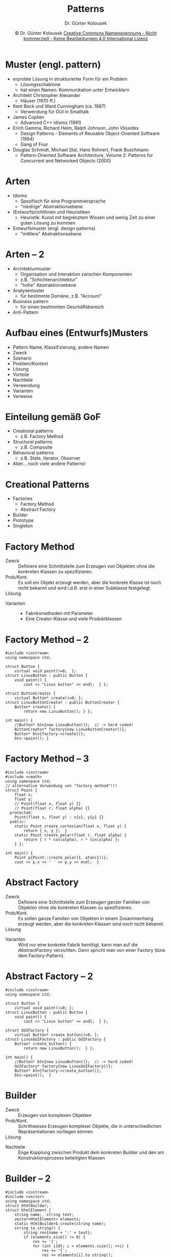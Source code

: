#+TITLE: Patterns
#+AUTHOR: Dr. Günter Kolousek
#+DATE: \copy Dr. Günter Kolousek \hspace{12ex} [[http://creativecommons.org/licenses/by-nc-nd/4.0/][Creative Commons Namensnennung - Nicht kommerziell - Keine Bearbeitungen 4.0 International Lizenz]]

#+OPTIONS: H:1 toc:nil
#+LATEX_CLASS: beamer
#+LATEX_CLASS_OPTIONS: [presentation]
#+BEAMER_THEME: Execushares
#+COLUMNS: %45ITEM %10BEAMER_ENV(Env) %10BEAMER_ACT(Act) %4BEAMER_COL(Col) %8BEAMER_OPT(Opt)

#+LATEX_HEADER:\usepackage{pgfpages}
#+LATEX_HEADER:\usepackage{tikz}
#+LATEX_HEADER:\usetikzlibrary{shapes,arrows}
#+LATEX_HEADER:\usetikzlibrary{automata,positioning}
# +LATEX_HEADER:\pgfpagesuselayout{2 on 1}[a4paper,border shrink=5mm]u
# +LATEX: \mode<handout>{\setbeamercolor{background canvas}{bg=black!5}}
#+LATEX_HEADER:\usepackage{xspace}
#+LATEX: \newcommand{\cpp}{C++\xspace}

#+LATEX_HEADER: \newcommand{\N}{\ensuremath{\mathbb{N}}\xspace}
#+LATEX_HEADER: \newcommand{\R}{\ensuremath{\mathbb{R}}\xspace}
#+LATEX_HEADER: \newcommand{\Z}{\ensuremath{\mathbb{Z}}\xspace}
#+LATEX_HEADER: \newcommand{\Q}{\ensuremath{\mathbb{Q}}\xspace}
# +LATEX_HEADER: \renewcommand{\C}{\ensuremath{\mathbb{C}}\xspace}
#+LATEX_HEADER: \renewcommand{\P}{\ensuremath{\mathcal{P}}\xspace}
#+LATEX_HEADER: \newcommand{\sneg}[1]{\ensuremath{\overline{#1}}\xspace}
#+LATEX_HEADER: \renewcommand{\mod}{\mbox{ mod }}

#+LATEX_HEADER: \newcommand{\eps}{\ensuremath{\varepsilon}\xspace}
# +LATEX_HEADER: \newcommand{\sub}[1]{\textsubscript{#1}}
# +LATEX_HEADER: \newcommand{\super}[1]{\textsuperscript{#1}}
#+LATEX_HEADER: \newcommand{\union}{\ensuremath{\cup}}

#+LATEX_HEADER: \newcommand{\sseq}{\ensuremath{\subseteq}\xspace}

#+LATEX_HEADER: \usepackage{textcomp}
#+LATEX_HEADER: \usepackage{ucs}
#+LaTeX_HEADER: \usepackage{float}

#+latex_header: \usepackage{centernot}

# +LaTeX_HEADER: \shorthandoff{"}

#+LATEX_HEADER: \newcommand{\imp}{\ensuremath{\rightarrow}\xspace}
#+LATEX_HEADER: \newcommand{\ar}{\ensuremath{\rightarrow}\xspace}
#+LATEX_HEADER: \newcommand{\bicond}{\ensuremath{\leftrightarrow}\xspace}
#+LATEX_HEADER: \newcommand{\biimp}{\ensuremath{\leftrightarrow}\xspace}
#+LATEX_HEADER: \newcommand{\conj}{\ensuremath{\wedge}\xspace}
#+LATEX_HEADER: \newcommand{\disj}{\ensuremath{\vee}\xspace}
#+LATEX_HEADER: \newcommand{\anti}{\ensuremath{\underline{\vee}}\xspace}
#+LATEX_HEADER: \newcommand{\lnegx}{\ensuremath{\neg}\xspace}
#+LATEX_HEADER: \newcommand{\lequiv}{\ensuremath{\Leftrightarrow}\xspace}
#+LATEX_HEADER: \newcommand{\limp}{\ensuremath{\Rightarrow}\xspace}
#+LATEX_HEADER: \newcommand{\aR}{\ensuremath{\Rightarrow}\xspace}
#+LATEX_HEADER: \newcommand{\lto}{\ensuremath{\leadsto}\xspace}

#+LATEX_HEADER: \renewcommand{\neg}{\ensuremath{\lnot}\xspace}

#+LATEX_HEADER: \newcommand{\eset}{\ensuremath{\emptyset}\xspace}

* Muster (engl. pattern)
\vspace{1.5em}
- erprobte Lösung in strukturierter Form für ein Problem
  - Lösungsschablone
  - hat einen Namen: \lto Kommunikation unter Entwicklern
- Architekt Christopher Alexander
  - \lto Häuser (1970 ff.)
- Kent Beck und Ward Cunningham (ca. 1987)
  - Verwendung für GUI in Smalltalk
- James Coplien
  - Advanced C++ Idioms (1991)
- Erich Gamma, Richard Helm, Ralph Johnson, John Vlissides
  - Design Patterns - Elements of Reusable Object-Oriented Software (1994)
  - Gang of Four
- Douglas Schmidt, Michael Stal, Hans Rohnert, Frank Buschmann
  - Pattern-Oriented Software Architecture, Volume 2: Patterns for
    Concurrent and Networked Objects (2000)

* Arten
- Idioms
  - Spezifisch für eine Programmiersprache
  - "niedrige" Abstraktionsebene
- (Entwurfs)richtlinien und Heuristiken
  - Heuristik: Kunst mit begrenztem Wissen und wenig Zeit zu
    einer guten Lösung zu kommen
- Entwurfsmuster (engl. design patterns)
  - "mittlere" Abstraktionsebene

* Arten -- 2
- Architekturmuster
  - Organisation und Interaktion zwischen Komponenten
  - z.B. "Schichtenarchitektur"
  - "hohe" Abstraktionsebene
- Analysemuster
  - für bestimmte Domäne, z.B. "Account"
- Business pattern
  - für einen bestimmten Geschäftsbereich
- Anti-Pattern

* Aufbau eines (Entwurfs)Musters
- Pattern Name, Klassifizierung, andere Namen
- Zweck
- Szenario
- Problem/Kontext
- Lösung
- Vorteile
- Nachteile
- Verwendung
- Varianten
- Verweise

* Einteilung gemäß GoF
- Creational patterns
  - z.B. Factory Method
- Structural patterns
  - z.B. Composite
- Behavioral patterns
  - z.B. State, Iterator, Observer
- Aber... noch viele andere Patterns!

* Creational Patterns
- Factories
  - Factory Method
  - Abstract Factory
- Builder
- Prototype
- Singleton

* Factory Method
\vspace{1em}
- Zweck :: Definiere eine Schnittstelle zum Erzeugen von Objekten
           ohne die konkreten Klassen zu spezifizieren. 
- Prob/Kont. :: Es soll ein Objekt erzeugt werden, aber die konkrete
                Klasse ist noch nicht bekannt und wird i.d.R. erst
                in einer Subklasse festgelegt.
- Lösung :: \mbox{ }\vspace{-1em}

  #+attr_latex: :height 3cm
  [[./factory_method.png]]            

- Varianten ::
  - Fabriksmethoden mit Parameter
  - Eine Creator-Klasse und viele Produktklassen

* Factory Method -- 2
\vspace{1em}
\footnotesize
#+begin_src c++
#include <iostream>
using namespace std;

struct Button {
    virtual void paint()=0;  };
struct LinuxButton : public Button {
    void paint() {
        cout << "Linux button" << endl;  } };

struct ButtonCreator {
    virtual Button* create()=0; };
struct LinuxButtonCreator : public ButtonCreator {
    Button* create() {
        return new LinuxButton(); } };

int main() {
    //Button* btn{new LinuxButton()};  // -> hard coded!
    ButtonCreator* factory{new LinuxButtonCreator()};
    Button* btn{factory->create()};
    btn->paint(); }
#+end_src

* Factory Method -- 3
\vspace{1.5em}
\footnotesize
#+begin_src c++
#include <iostream>
#include <cmath>
using namespace std;
// alternative Verwendung von "factory method"!!!
struct Point {
    float x;
    float y;
    // Point(float x, float y) {}
    // Point(float r, float alpha) {}
  protected:
    Point(float x, float y) : x{x}, y{y} {}
  public:
    static Point create_cartesian(float x, float y) {
        return { x, y };  }
    static Point create_polar(float r, float alpha) {
        return { r * cos(alpha), r * sin(alpha) };
    } };

int main() {
    Point p{Point::create_polar(1, atan(1))};
    cout << p.x << ' ' << p.y << endl;  }
#+end_src

* Abstract Factory
\vspace{1.5em}
- Zweck :: Definiere eine Schnittstelle zum Erzeugen ganzer
           Familien von Objekten ohne die konkreten Klassen
           zu spezifizieren.
- Prob/Kont. :: Es sollen ganze Familien von Objekten
                in einem Zusammenhang erzeugt werden, aber
                die konkreten Klassen sind noch nicht bekannt.
- Lösung :: \mbox{ }\vspace{-2em}

  #+attr_latex: :height 4cm
  [[./abstract_factory.png]]
  \vspace{-1.3em}
- Varianten :: Wird nur eine konkrete Fabrik benötigt, kann man auf die
               /AbstractFactory/ verzichten. Dann spricht man von einer Factory
               (bzw. dem Factory-Pattern).

* Abstract Factory -- 2
\vspace{1em}
\footnotesize
#+begin_src c++
#include <iostream>
using namespace std;

struct Button {
    virtual void paint()=0; };
struct LinuxButton : public Button {
    void paint() {
        cout << "Linux button" << endl;  } };
    
struct GUIFactory {
    virtual Button* create_button()=0; };
struct LinuxGUIFactory : public GUIFactory {
    Button* create_button() {
        return new LinuxButton();  } };
    
int main() {
    //Button* btn{new LinuxButton()};  // -> hard coded!
    GUIFactory* factory{new LinuxGUIFactory()};
    Button* btn{factory->create_button()};
    btn->paint();  }
#+end_src

* Builder
\vspace{1em}
- Zweck :: Erzeugen von komplexen Objekten
- Prob/Kont. :: Schrittweises Erzeugen komplexer
                Objekte, die in unterschiedlichen
                Repräsentationen vorliegen können
- Lösung :: \mbox{ }\vspace{-1em}

  #+attr_latex: :height 3cm
  [[./builder.png]]

- Nachteile :: Enge Kopplung zwischen Produkt dem
               konkreten Builder und den am Konstruktionsprozess
               beteiligten Klassen

* Builder -- 2
\vspace{1.5em}
\footnotesize
#+begin_src c++
#include <iostream>
#include <vector>
using namespace std;
struct HtmlBuilder;
struct HtmlElement {
    string name;  string text;
    vector<HtmlElement> elements;
    static HtmlBuilder& create(string name);
    string to_string() {
        string res{name + ':' + text};
        if (elements.size() != 0) {
            res += '{';
            for (int i{0}; i < elements.size(); ++i) {
                res += '{';
                res += elements[i].to_string();
                res += '}';
                if (i != elements.size() - 1) res += ", ";
            }
            res += '}';
        }
        return res;  } };
#+end_src

* Builder -- 3
\vspace{1em}
\footnotesize
#+begin_src c++
struct HtmlBuilder {
    HtmlElement root;
    HtmlBuilder& add_child(string name, string text) {
        HtmlElement elem{name, text};
        root.elements.emplace_back(elem);
        return *this;  }
    HtmlBuilder(string name) {
        root.name = name;  }
    HtmlElement& get_root() { return root; }
};

HtmlBuilder& HtmlElement::create(string name) {
    return *(new HtmlBuilder(name));  }

int main() {
    HtmlElement list{HtmlElement::create("ul")
          .add_child("li", "banana")
          .add_child("li", "apple").
          get_root()};
    cout << list.to_string() << endl;  }
#+end_src

* Prototype
\vspace{1em}
- Zweck :: Erzeugen von Objekten durch Erstellen
           einer Kopie eines bestehenden Objektes
- Prob/Kont. :: Es werden ähnliche Objekte zu bestehenden Objekten
                benötigt und das Erzeugen von Grund auf ist zu
                aufwändig
- Lösung :: \mbox{ }\vspace{-1em}

  #+attr_latex: :height 2.5cm
  [[./prototype.png]]
- Verwendung :: zu beachten ist, dass meist ein /deep copy/
                vorzunehmen ist, außer es handelt sich
                um /immutable objects/

* Prototype -- 2
\vspace{1em}
\footnotesize
#+begin_src c++
#include <iostream>
using namespace std;
struct Address {
    string street; string city;
};
struct Contact {
    string name;
    Address* address;
    Contact(string name, Address* address) :
      name{name}, address{address} {}
    Contact(const Contact& other) : name{other.name},
              address{new Address{*other.address}} {}
};
int main() {
    Contact c1 {"Maxi", new Address{"weg 1", "Zwergenstadt"}};
    Contact c2{c1};
    c2.address->street = "weg 42";
    cout << c1.address->street << endl;
    cout << c2.address->street << endl;
}
#+end_src

* Singleton
\vspace{1.5em}
- Zweck :: Stellt sicher, dass nur eine Instanz einer Klasse erzeugt wird
- Prob/Kont. :: Es ist notwendig, dass von einer Klasse nur maximal
                eine Instanz vorhanden ist.
- Lösung :: \mbox{ }\vspace{-1em}
  \footnotesize
  #+begin_src c++
  #include <iostream>
  using namespace std;
  class Singleton {
      static Singleton* singleton;
      Singleton() {}
    public:
      static Singleton* get() {
          if (!Singleton::singleton)
              Singleton::singleton = new Singleton();
          return singleton;  } };
  Singleton* Singleton::singleton;
  int main() {
      Singleton* s{Singleton::get()};
      Singleton* s2{Singleton::get()};
      cout << (s == s2) << endl;  }  // -> 1
  #+end_src
  \normalsize
- Nachteile :: thread-sichere Lösung schwierig!

* Singleton -- 2
\vspace{1em}
\footnotesize
#+begin_src c++
#include <iostream>
using namespace std;
struct Singleton final {
  protected:
    Singleton() { /*...*/ }
  public:
    static Singleton& get() {
        static Singleton singleton; // thread-safe since C++11
        return singleton;
    }
    Singleton(const Singleton&)=delete;
    Singleton(Singleton&&)=delete;
    Singleton& operator=(const Singleton&)=delete;
    Singleton& operator=(Singleton&)=delete;
};
int main() {
    Singleton& s{Singleton::get()};
    Singleton& s2{Singleton::get()};
    cout << (&s == &s2) << endl;
}
#+end_src

* Structural Patterns
- Adapter
- Bridge
- Composite
- Decorator
- Facade
- Proxy
- Flyweight

* Adapter
\vspace{1em}
- Zweck :: Anpassen einer Schnittstelle einer
           Klasse an eine von einem Klienten
           erwartete Schnittstelle
- Prob/Kont. :: Verwenden einer Klasse deren
                Schnittstelle nicht mit der
                benötigten Schnittstelle
                über einstimmt (inkompatibel oder unpassend)
- Lösung :: \mbox{ }\vspace{-2em}

  #+attr_latex: :height 2.5cm
  [[./adapter.png]]

- Nachteile :: zusätzliche Indirektion!
               
* Bridge
\vspace{1em}
- Zweck :: Entkoppeln einer Abstraktion von ihrer Implementierung,
           sodass beide unabhängig verändert werden können
- Prob/Kont. :: Kapselung zur Erreichung von unabhängigen
                Änderungen und SoC gefordert
- Lösung :: \mbox{ }\vspace{-1em}

  #+attr_latex: :height 2.5cm
  [[./bridge.png]]
- Verwendung :: Sinnvoll, wenn Abstraktionen mit unterschiedlichen
                Implementierungen vorliegen

* Bridge -- 2
\vspace{1.5em}
\footnotesize
#+begin_src c++
#include <iostream>
using namespace std;
struct TransportVehicle { virtual void transport_impl()=0; };
struct RefrigeratorCar : public TransportVehicle {
 void transport_impl() { cout<< "per refr. car"<< endl; } };
struct TankTruck : public TransportVehicle {
 void transport_impl() { cout << "per tank truck" << endl; }};
    
struct Article {
    Article(TransportVehicle* carrier) : carrier{carrier} {}
    TransportVehicle* carrier;
    virtual void transport() { carrier->transport_impl(); } };
struct Fish : public Article {
    Fish(TransportVehicle* carrier) : Article{carrier} {} };
struct Menhir : public Article {
    Menhir(TransportVehicle* carrier) : Article{carrier} {} };

int main() {
    TransportVehicle* carrier{new RefrigeratorCar()};
    Article* fish{new Fish(carrier)};
    fish->transport(); }
#+end_src

* Decorator
\vspace{1.5em}
- Zweck :: Fügt einer Komponente neue Funktionalität hinzu
- Prob/Kont. :: Funktionalität ist zu ändern ohne Klasse
                zu verändern
- Lösung :: \mbox{ }\vspace{-1.5em}

  #+attr_latex: :height 4cm
  [[./decorator.png]]
- Vorteile :: Verwendet Komposition anstatt Vererbung; Funktionalität
              kann zur Laufzeit /verändert/ werden

* Composite
- Zweck :: Gleichbehandlung von Einzelelementen und
  Elementgruppierungen in verschachtelter Struktur
- Prob./Kont. :: Verschachtelte Struktur, deren Elemente
                 verwaltet/manipuliert werden müssen.
- Lösung :: \mbox{ }\vspace{-1em}

  #+attr_latex: :height 2.5cm
  [[./composite.png]]
- Verweise :: Iterator

* Facade
- Zweck :: Vereinfacht Zugriff auf ein komplexes Subsystem
- Prob/Kont. :: Benötigt wird ein Zugriff auf Subsystem
                mit komplexer innerer Struktur und innere
                Details verborgen bleiben
- Lösung :: \mbox{ }\vspace{-1em}
  #+attr_latex: :height 4cm
  [[./facade.png]]
- Verweise :: Proxy

* Proxy
- Zweck :: Stellvertreter für ein anderes Objekt und
           kontrolliert Zugang zu dem Objekt
- Prob/Kont. :: Zugang zu einem Objekt kann teuer sein
                oder Zugriff muss geregelt werden
- Lösung :: \mbox{ }\vspace{-1em}
  #+attr_latex: :height 2.5cm
  [[./proxy.png]]
- Verwendung :: /RemoteProxy/ oder /ProtectionProxy/ oder /VirtualProxy/
                (enthält Informationen von =RealSubject= falls Zugriff
                teuer)
- Verweise :: Facade

* Flyweight
\vspace{1em}
- Zweck :: Eine sehr große Anzahl feingranularer Objekte
           effizient verwalten
- Prob/Kont. :: Es ist eine sehr große Anzahl an ähnlichen
                Objekten im Speicher zu halten. Der Speicherbedarf
                ist enorm.
- Lösung ::
  - /intrinsic/ (wesentlich, inhärent, intrinsisch) vs.
    /extrinsic/ (von außen wirkend, extern, extrinsisch)
  - simultane Mehrfachverwendung von Objekten mit intrinsischen Zustand
  #+attr_latex: :height 3cm
  [[./flyweight.png]]
- Verwendung :: Flyweight-Objekte müssen immutable sein!

* Flyweight -- 2
\vspace{1em}
\footnotesize
#+begin_src c++
#include <iostream>
#include <map>
using namespace std;

struct Drawable {  // Flyweight
    virtual void draw(int x, int y)=0; };

struct Icon : public Drawable {
    string name;
    int width;
    int height;
    Icon(string name) : name{name} {
        width = 16;  // dependent of...
        height = 16;
    }
    void draw(int x, int y) {
        cout << "icon at " << x << ":" << y << endl;
    }
};
#+end_src

* Flyweight -- 3
\vspace{1em}
\footnotesize
#+begin_src c++
struct IconFactory {
    map<string, Icon*> pool;
    Icon* get(string name) {
        auto search = pool.find(name);
        if (search == pool.end()) {
            pool[name] = new Icon(name);
        }
        return pool[name];
    }
};

int main() {
    IconFactory factory;
    Icon* i1{factory.get("hearts")};
    Icon* i2{factory.get("diamonds")};
    Icon* i3{factory.get("hearts")};
    cout << (i1 == i2) << endl;  // -> 0
    cout << (i1 == i3) << endl;  // -> 1
}
#+end_src

* Behavioral Patterns
\vspace{1em}
- (Chain of Responsibility)
- (Command)
- (Interpreter)
- Iterator
- Mediator
- (Memento)
- Observer
- State
- Strategy
- Template Method
- Visitor
  
* Iterator
\vspace{1em}
- Zweck :: Sequentieller Zugriff eines Clients auf die Elemente
  einer Collection, ohne deren internen Aufbau zu kennen.
- Prob/Kont. :: Nacheinander auf alle Elemente einer Collection
  zugreifen, wobei unterschiedliche Traversierungsvarianten notwendig
  sein können.
- Lösung :: \mbox{ }\vspace{-1em}

  #+attr_latex: :height 1.5cm
  [[./iterator.png]]
- Nachteile ::
  - Gleichzeitiges Hinzufügen bzw. Entfernen!
  - Transparenz nicht immer möglich
- Verweise :: Composite, Factory Method

* Mediator
\vspace{1em}
- Zweck :: Entkoppeln vieler miteinander kommunizierender Objekte
- Prob/Kont. :: Viele Objekte sind miteinander verbunden und
                kommunizieren miteinander. Die Abhängigkeiten
                sind schwer zu warten.
- Lösung :: \mbox{ }\vspace{-1em}

  #+attr_latex: :height 3cm
  [[./mediator.png]]
- Nachteile :: Single point of failure, Skalierbarkeit
               
* Observer
\vspace{1.5em}
- Zweck :: Automatische Verteilung der Zustandsänderung eines
           Objektes auf mehrere andere Objekte.
- Prob./Kont. :: Wenn sich Zustand ändert, müssen andere Objekte
                 ihren Zustand automatisch anpassen.
- Lösung :: \mbox{ }\vspace{-1em}

  #+attr_latex: :height 3.5cm
  [[./observer.png]]
- Verweise :: Alternative Namen: "Publish-Subscribe", "Dependents",
              "Publisher-Subscriber", "Listener"

* State
- Zweck :: Verändert das Verhalten eines Objektes, wenn
           sich dessen Zustand ändert
- Prob./Kont. :: Verhalten eines Objektes hängt von seinem Zustand
                 ab und der Zustand ändert sich im Laufe der Zeit.
- Lösung :: \mbox{ }\vspace{-1em}

  #+attr_latex: :height 2.5cm
  [[./state.png]]
- Vorteil :: keine unübersichtlichen =switch= Anweisungen =:)=

* Strategy
- Zweck :: Kapselt einen Algorithmus in eine Klasse
- Prob./Kont. :: Ein Algorithmus soll unabhängig von
                 nutzenden Clients ausgetauscht werden
                 können.
- Lösung :: \mbox{ }\vspace{-1em}

  #+attr_latex: :height 2.5cm
  [[./strategy.png]]

- Verweise :: \to Template Method

* Template Method
\vspace{1em}
- Zweck :: Definition eines Algorithmus, wobei einzelne
           konkrete Schritte in Unterklassen verlagert
           werden und damit eine gewisse Flexibilität
           erlangt wird.
- Prob./Kont. :: Man will einen generischen Algorithmus
                 beschreiben, von dem einzelnen Operationen
                 variieren können.
- Lösung :: \mbox{ }\vspace{-1em}

  #+attr_latex: :height 3.5cm
  [[./template_method.png]]

- Verweise :: \to Strategy
* Visitor
\vspace{1.5em}
- Zweck :: Man neue Operationen auf den Elementen zu
           definieren, ohne die Elemente selbst anzupassen
- Prob./Kont. :: Es liegen unterschiedliche Elemente
                 vor, auf die Operationen angewendet werden
                 sollen, die jedoch nicht die zugehörigen
                 Klassen aufblähen sollen.
- Lösung :: \mbox{ }\vspace{-2em}

  #+attr_latex: :height 3cm
  [[./visitor.png]]
  \vspace{-1em}
- Verwendung :: Die Menge der konkreten "visitable" Klassen
                sollte abgeschlossen sein, da auf Grund
                der starken Kopplung bzgl. der Methoden
                die Einführung einer neuen Klasse teuer ist.
